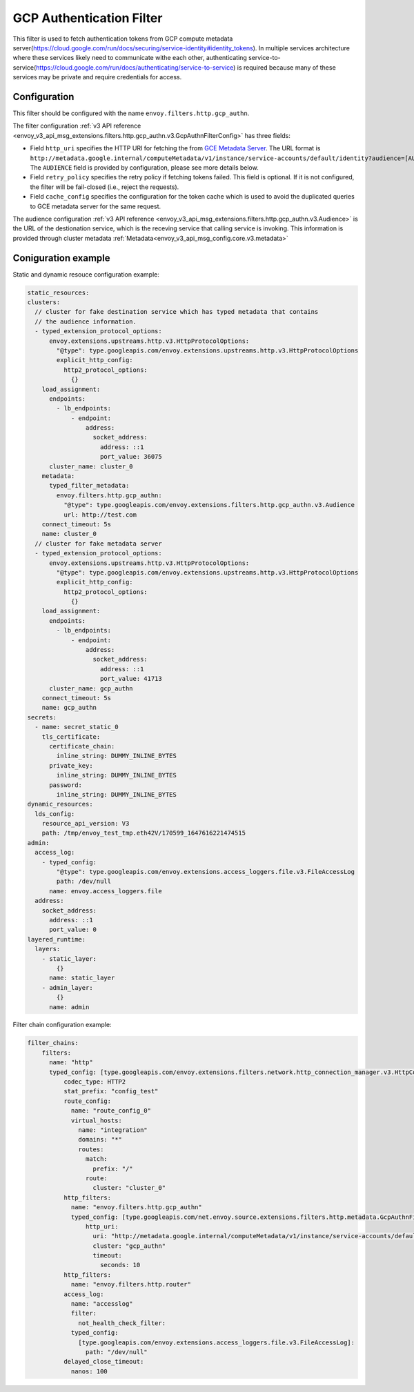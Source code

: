 .. _config_http_filters_gcp_authn:

GCP Authentication Filter
=========================
This filter is used to fetch authentication tokens from GCP compute metadata server(https://cloud.google.com/run/docs/securing/service-identity#identity_tokens).
In multiple services architecture where these services likely need to communicate withe each other, authenticating service-to-service(https://cloud.google.com/run/docs/authenticating/service-to-service) is required because many of these services may be private and require credentials for access.

Configuration
-------------
This filter should be configured with the name ``envoy.filters.http.gcp_authn``.

The filter configuration :ref:`v3 API reference <envoy_v3_api_msg_extensions.filters.http.gcp_authn.v3.GcpAuthnFilterConfig>` has three fields:

* Field ``http_uri`` specifies the HTTP URI for fetching the from `GCE Metadata Server <https://cloud.google.com/compute/docs/metadata/overview>`_. The URL format is ``http://metadata.google.internal/computeMetadata/v1/instance/service-accounts/default/identity?audience=[AUDIENCE]``. The ``AUDIENCE`` field is provided by configuration, please see more details below.

* Field ``retry_policy`` specifies the retry policy if fetching tokens failed. This field is optional. If it is not configured, the filter will be fail-closed (i.e., reject the requests).

* Field ``cache_config`` specifies the configuration for the token cache which is used to avoid the duplicated queries to GCE metadata server for the same request.

The audience configuration :ref:`v3 API reference <envoy_v3_api_msg_extensions.filters.http.gcp_authn.v3.Audience>` is the URL of the destionation service, which is the receving service that calling service is invoking. This information is provided through cluster metadata :ref:`Metadata<envoy_v3_api_msg_config.core.v3.metadata>`

Coniguration example
--------------------
Static and dynamic resouce configuration example:

.. code-block:: yaml

  static_resources:
  clusters:
    // cluster for fake destination service which has typed metadata that contains 
    // the audience information. 
    - typed_extension_protocol_options:
        envoy.extensions.upstreams.http.v3.HttpProtocolOptions:
          "@type": type.googleapis.com/envoy.extensions.upstreams.http.v3.HttpProtocolOptions
          explicit_http_config:
            http2_protocol_options:
              {}
      load_assignment:
        endpoints:
          - lb_endpoints:
              - endpoint:
                  address:
                    socket_address:
                      address: ::1
                      port_value: 36075
        cluster_name: cluster_0
      metadata:
        typed_filter_metadata:
          envoy.filters.http.gcp_authn:
            "@type": type.googleapis.com/envoy.extensions.filters.http.gcp_authn.v3.Audience
            url: http://test.com
      connect_timeout: 5s
      name: cluster_0
    // cluster for fake metadata server
    - typed_extension_protocol_options:
        envoy.extensions.upstreams.http.v3.HttpProtocolOptions:
          "@type": type.googleapis.com/envoy.extensions.upstreams.http.v3.HttpProtocolOptions
          explicit_http_config:
            http2_protocol_options:
              {}
      load_assignment:
        endpoints:
          - lb_endpoints:
              - endpoint:
                  address:
                    socket_address:
                      address: ::1
                      port_value: 41713
        cluster_name: gcp_authn
      connect_timeout: 5s
      name: gcp_authn
  secrets:
    - name: secret_static_0
      tls_certificate:
        certificate_chain:
          inline_string: DUMMY_INLINE_BYTES
        private_key:
          inline_string: DUMMY_INLINE_BYTES
        password:
          inline_string: DUMMY_INLINE_BYTES
  dynamic_resources:
    lds_config:
      resource_api_version: V3
      path: /tmp/envoy_test_tmp.eth42V/170599_1647616221474515
  admin:
    access_log:
      - typed_config:
          "@type": type.googleapis.com/envoy.extensions.access_loggers.file.v3.FileAccessLog
          path: /dev/null
        name: envoy.access_loggers.file
    address:
      socket_address:
        address: ::1
        port_value: 0
  layered_runtime:
    layers:
      - static_layer:
          {}
        name: static_layer
      - admin_layer:
          {}
        name: admin


Filter chain configuration example:

.. code-block:: yaml

  filter_chains:
      filters:
        name: "http"
        typed_config: [type.googleapis.com/envoy.extensions.filters.network.http_connection_manager.v3.HttpConnectionManager]:
            codec_type: HTTP2
            stat_prefix: "config_test"
            route_config:
              name: "route_config_0"
              virtual_hosts:
                name: "integration"
                domains: "*"
                routes:
                  match:
                    prefix: "/"
                  route:
                    cluster: "cluster_0"
            http_filters:
              name: "envoy.filters.http.gcp_authn"
              typed_config: [type.googleapis.com/net.envoy.source.extensions.filters.http.metadata.GcpAuthnFilterConfig]:
                  http_uri:
                    uri: "http://metadata.google.internal/computeMetadata/v1/instance/service-accounts/default/identity?audience=[AUDIENCE]"
                    cluster: "gcp_authn"
                    timeout:
                      seconds: 10
            http_filters:
              name: "envoy.filters.http.router"
            access_log:
              name: "accesslog"
              filter:
                not_health_check_filter:
              typed_config:
                [type.googleapis.com/envoy.extensions.access_loggers.file.v3.FileAccessLog]:
                  path: "/dev/null"
            delayed_close_timeout:
              nanos: 100

